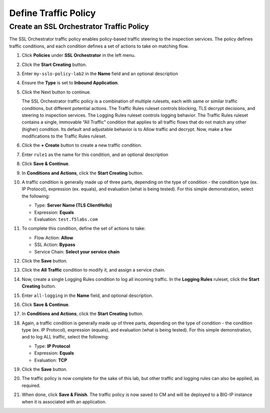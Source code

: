 Define Traffic Policy
================================================================================

Create an SSL Orchestrator Traffic Policy
--------------------------------------------------------------------------------

The SSL Orchestrator traffic policy enables policy-based traffic steering to the inspection services. The policy defines traffic conditions, and each condition defines a set of actions to take on matching flow.

#. Click **Policies** under **SSL Orchestrator** in the left menu.

#. Click the **Start Creating** button.

#. Enter ``my-sslo-policy-lab2`` in the **Name** field and an optional description

#. Ensure the **Type** is set to **Inbound Application**. 

#. Click the Next button to continue.

   The SSL Orchestrator traffic policy is a combination of multiple rulesets, each with same or similar traffic conditions, but different potential actions. The Traffic Rules ruleset controls blocking, TLS decrypt decisions, and steering to inspection services. The Logging Rules ruleset controls logging behavior. The Traffic Rules ruleset contains a single, immovable “All Traffic” condition that applies to all traffic flows that do not match any other (higher) condition. Its default and adjustable behavior is to Allow traffic and decrypt. Now, make a few modifications to the Traffic Rules ruleset.

#. Click the **+ Create** button to create a new traffic condition.

#. Enter ``rule1`` as the name for this condition, and an optional description

#. Click **Save & Continue**.

#. In **Conditions and Actions**, click the **Start Creating** button.

#. A traffic condition is generally made up of three parts, depending on the type of condition - the condition type (ex. IP Protocol), expression (ex. equals), and evaluation (what is being tested). For this simple demonstration, select the following:

   - Type: **Server Name (TLS ClientHello)**
   - Expression: **Equals**
   - Evaluation: ``test.f5labs.com``

#. To complete this condition, define the set of actions to take:

   - Flow Action: **Allow**
   - SSL Action: **Bypass**
   - Service Chain: **Select your service chain**

#. Click the **Save** button.

#. Click the **All Traffic** condition to modify it, and assign a service chain.

#. Now, create a single Logging Rules condition to log all incoming traffic. In the **Logging Rules** ruleset, click the **Start Creating** button.

#. Enter ``all-logging`` in the **Name** field, and optional description.

#. Click **Save & Continue**.

#. In **Conditions and Actions**, click the **Start Creating** button.

#. Again, a traffic condition is generally made up of three parts, depending on the type of condition - the condition type (ex. IP Protocol), expression (equals), and evaluation (what is being tested). For this simple demonstration, and to log ALL traffic, select the following:

   - Type: **IP Protocol**
   - Expression: **Equals**
   - Evaluation: **TCP**

#. Click the **Save** button.

#. The traffic policy is now complete for the sake of this lab, but other traffic and logging rules can also be applied, as required. 

#. When done, click **Save & Finish**. The traffic policy is now saved to CM and will be deployed to a BIG-IP instance when it is associated with an application.
